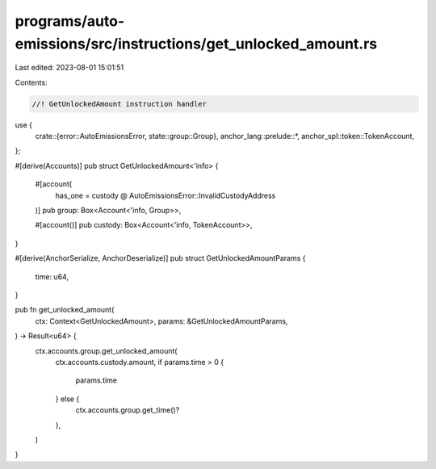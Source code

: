 programs/auto-emissions/src/instructions/get_unlocked_amount.rs
===============================================================

Last edited: 2023-08-01 15:01:51

Contents:

.. code-block:: rs

    //! GetUnlockedAmount instruction handler

use {
    crate::{error::AutoEmissionsError, state::group::Group},
    anchor_lang::prelude::*,
    anchor_spl::token::TokenAccount,
};

#[derive(Accounts)]
pub struct GetUnlockedAmount<'info> {
    #[account(
        has_one = custody @ AutoEmissionsError::InvalidCustodyAddress
    )]
    pub group: Box<Account<'info, Group>>,

    #[account()]
    pub custody: Box<Account<'info, TokenAccount>>,
}

#[derive(AnchorSerialize, AnchorDeserialize)]
pub struct GetUnlockedAmountParams {
    time: u64,
}

pub fn get_unlocked_amount(
    ctx: Context<GetUnlockedAmount>,
    params: &GetUnlockedAmountParams,
) -> Result<u64> {
    ctx.accounts.group.get_unlocked_amount(
        ctx.accounts.custody.amount,
        if params.time > 0 {
            params.time
        } else {
            ctx.accounts.group.get_time()?
        },
    )
}


